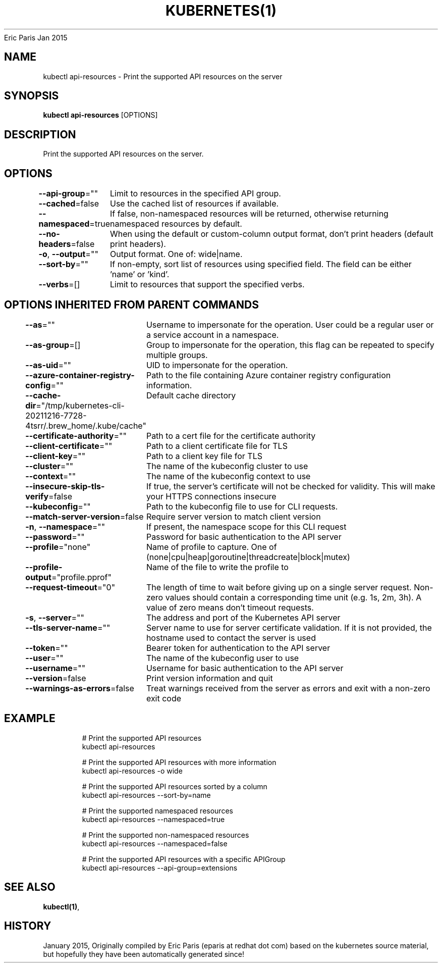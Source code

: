 .nh
.TH KUBERNETES(1) kubernetes User Manuals
Eric Paris
Jan 2015

.SH NAME
.PP
kubectl api\-resources \- Print the supported API resources on the server


.SH SYNOPSIS
.PP
\fBkubectl api\-resources\fP [OPTIONS]


.SH DESCRIPTION
.PP
Print the supported API resources on the server.


.SH OPTIONS
.PP
\fB\-\-api\-group\fP=""
	Limit to resources in the specified API group.

.PP
\fB\-\-cached\fP=false
	Use the cached list of resources if available.

.PP
\fB\-\-namespaced\fP=true
	If false, non\-namespaced resources will be returned, otherwise returning namespaced resources by default.

.PP
\fB\-\-no\-headers\fP=false
	When using the default or custom\-column output format, don't print headers (default print headers).

.PP
\fB\-o\fP, \fB\-\-output\fP=""
	Output format. One of: wide|name.

.PP
\fB\-\-sort\-by\fP=""
	If non\-empty, sort list of resources using specified field. The field can be either 'name' or 'kind'.

.PP
\fB\-\-verbs\fP=[]
	Limit to resources that support the specified verbs.


.SH OPTIONS INHERITED FROM PARENT COMMANDS
.PP
\fB\-\-as\fP=""
	Username to impersonate for the operation. User could be a regular user or a service account in a namespace.

.PP
\fB\-\-as\-group\fP=[]
	Group to impersonate for the operation, this flag can be repeated to specify multiple groups.

.PP
\fB\-\-as\-uid\fP=""
	UID to impersonate for the operation.

.PP
\fB\-\-azure\-container\-registry\-config\fP=""
	Path to the file containing Azure container registry configuration information.

.PP
\fB\-\-cache\-dir\fP="/tmp/kubernetes\-cli\-20211216\-7728\-4tsrr/.brew\_home/.kube/cache"
	Default cache directory

.PP
\fB\-\-certificate\-authority\fP=""
	Path to a cert file for the certificate authority

.PP
\fB\-\-client\-certificate\fP=""
	Path to a client certificate file for TLS

.PP
\fB\-\-client\-key\fP=""
	Path to a client key file for TLS

.PP
\fB\-\-cluster\fP=""
	The name of the kubeconfig cluster to use

.PP
\fB\-\-context\fP=""
	The name of the kubeconfig context to use

.PP
\fB\-\-insecure\-skip\-tls\-verify\fP=false
	If true, the server's certificate will not be checked for validity. This will make your HTTPS connections insecure

.PP
\fB\-\-kubeconfig\fP=""
	Path to the kubeconfig file to use for CLI requests.

.PP
\fB\-\-match\-server\-version\fP=false
	Require server version to match client version

.PP
\fB\-n\fP, \fB\-\-namespace\fP=""
	If present, the namespace scope for this CLI request

.PP
\fB\-\-password\fP=""
	Password for basic authentication to the API server

.PP
\fB\-\-profile\fP="none"
	Name of profile to capture. One of (none|cpu|heap|goroutine|threadcreate|block|mutex)

.PP
\fB\-\-profile\-output\fP="profile.pprof"
	Name of the file to write the profile to

.PP
\fB\-\-request\-timeout\fP="0"
	The length of time to wait before giving up on a single server request. Non\-zero values should contain a corresponding time unit (e.g. 1s, 2m, 3h). A value of zero means don't timeout requests.

.PP
\fB\-s\fP, \fB\-\-server\fP=""
	The address and port of the Kubernetes API server

.PP
\fB\-\-tls\-server\-name\fP=""
	Server name to use for server certificate validation. If it is not provided, the hostname used to contact the server is used

.PP
\fB\-\-token\fP=""
	Bearer token for authentication to the API server

.PP
\fB\-\-user\fP=""
	The name of the kubeconfig user to use

.PP
\fB\-\-username\fP=""
	Username for basic authentication to the API server

.PP
\fB\-\-version\fP=false
	Print version information and quit

.PP
\fB\-\-warnings\-as\-errors\fP=false
	Treat warnings received from the server as errors and exit with a non\-zero exit code


.SH EXAMPLE
.PP
.RS

.nf
  # Print the supported API resources
  kubectl api\-resources
  
  # Print the supported API resources with more information
  kubectl api\-resources \-o wide
  
  # Print the supported API resources sorted by a column
  kubectl api\-resources \-\-sort\-by=name
  
  # Print the supported namespaced resources
  kubectl api\-resources \-\-namespaced=true
  
  # Print the supported non\-namespaced resources
  kubectl api\-resources \-\-namespaced=false
  
  # Print the supported API resources with a specific APIGroup
  kubectl api\-resources \-\-api\-group=extensions

.fi
.RE


.SH SEE ALSO
.PP
\fBkubectl(1)\fP,


.SH HISTORY
.PP
January 2015, Originally compiled by Eric Paris (eparis at redhat dot com) based on the kubernetes source material, but hopefully they have been automatically generated since!
